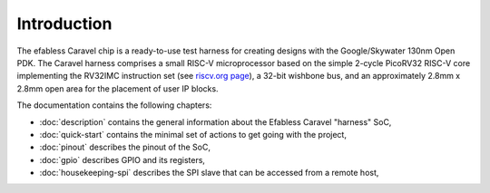 Introduction
============

The efabless Caravel chip is a ready-to-use test harness for creating designs with the Google/Skywater 130nm Open PDK.
The Caravel harness comprises a small RISC-V microprocessor based on the simple 2-cycle PicoRV32 RISC-V core implementing the RV32IMC instruction set (see `riscv.org page <http://riscv.org>`_), a 32-bit wishbone bus, and an approximately 2.8mm x 2.8mm open area for the placement of user IP blocks.

The documentation contains the following chapters:

* :doc:`description` contains the general information about the Efabless Caravel "harness" SoC,
* :doc:`quick-start` contains the minimal set of actions to get going with the project,
* :doc:`pinout` describes the pinout of the SoC,
* :doc:`gpio` describes GPIO and its registers,
* :doc:`housekeeping-spi` describes the SPI slave that can be accessed from a remote host,
